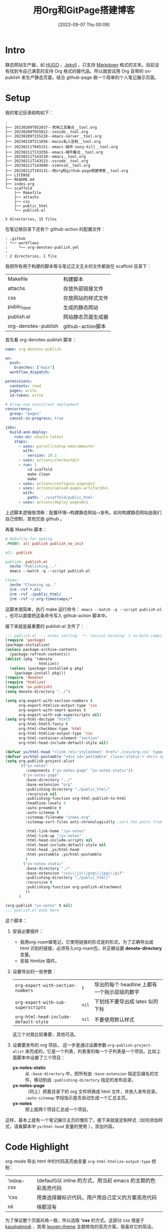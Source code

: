 #+title:      用Org和GitPage搭建博客
#+date:       [2023-09-07 Thu 00:09]
#+filetags:   :post:
#+identifier: 20230907T000957

* Intro
静态网站生产器，如 [[https://gohugo.io][HUGO]] ，[[https://jekyllrb.com][Jekyll]] ，只支持 [[https://www.markdownguide.org][Markdown]] 格式的文本。目前没有找到令自己满意的支持 Org 格式的替代品。所以就尝试用 Org 自带的 ox-publish 来生产静态页面，结合 github-page 做一个简单的个人笔记展示页面。

* Setup
我的笔记目录结构如下：
#+begin_src shell :results output :exports results
tree -L 2
#+end_src

#+RESULTS:
#+begin_example
.
├── 20230209T052037--常用工具集合__tool.org
├── 20230209T055812--zoxide__tool.org
├── 20230209T155228--emacs-server__tool.org
├── 20230210T211056--macos私人定制__tool.org
├── 20230211T045151--emacs-插件-easy-kill__tool.org
├── 20230211T133256--emacs-插件集合__tool.org
├── 20230211T143210--emacs__tool.org
├── 20230211T143523--vscode__tool.org
├── 20230211T143600--vimnvim__tool.org
├── 20230212T193131--用org和github-page搭建博客__tool.org
├── LICENSE
├── README.md
├── index.org
└── scaffold
    ├── Makefile
    ├── attachs
    ├── css
    ├── public_html
    └── publish.el

5 directories, 15 files
#+end_example
在笔记根目录下还有个 github-action 的配置文件：
#+begin_src shell :results output :exports results
tree .github
#+end_src

#+RESULTS:
#+begin_example
: .github
: └── workflows
:     └── org-denotes-publish.yml
:
: 2 directories, 1 file
#+end_example
我把所有用于构建的脚本等与笔记正文无关的文件都放在 scaffold 目录下：
| Makefile            | 构建脚本           |
| attachs             | 存放外部链接文件   |
| css                 | 存放网站的样式文件 |
| public_html         | 生成的静态网站     |
| publish.el          | 网站静态页面生成器 |
| org-denotes-publish | github-action脚本  |

首先看 org-denotes-publish 脚本：
#+begin_src yaml
  name: org-denotes-publish

  on:
    push:
      branches: ["main"]
    workflow_dispatch:

  permissions:
    contents: read
    pages: write
    id-token: write

  # Allow one concurrent deployment
  concurrency:
    group: "pages"
    cancel-in-progress: true

  jobs:
    build-and-deploy:
      runs-on: ubuntu-latest
      steps:
        - uses: purcell/setup-emacs@master
          with:
            version: 28.2
        - uses: actions/checkout@v3
        - run: |
            cd scaffold
            make clean
            make
        - uses: actions/configure-pages@v3
        - uses: actions/upload-pages-artifact@v1
          with:
            path: './scaffold/public_html'
        - uses: actions/deploy-pages@v1
#+end_src
上述脚本逻辑很清晰：配置环境-›构建静态网站-›发布。如何构建静态网站由我们自己控制，其他交由 github 。

再看 Makefile 脚本：
#+begin_src makefile
  # Makefile for myblog
  .PHONY: all publish publish_no_init

  all: publish

  publish: publish.el
    @echo "Publishing..."
    emacs --batch -q --script publish.el

  clean:
    @echo "Cleaning up.."
    @rm -rvf *.elc
    @rm -rvf ./public_html/
    @rm -rvf ~/.org-timestamps/*
#+end_src
这脚本很简单，执行 make 运行命令： ~emacs --batch -q --script publish.el~ ，也可以直接把这条命令写入 github-action 脚本中。

接下来就是最重要的 publish.el 文件了：
#+begin_src emacs-lisp
  ;;; publish.el --- notes setting. -*- lexical-binding: t no-byte-compile: t -*-
  (require 'package)
  (package-initialize)
  (unless package-archive-contents
    (package-refresh-contents))
  (dolist (pkg '(denote
                 htmlize))
    (unless (package-installed-p pkg)
      (package-install pkg)))
  (require 'denote)
  (require 'htmlize)
  (require 'ox-publish)
  (setq denote-directory "../")

  (setq org-export-with-section-numbers t
        org-export-htmlize-output-type 'css
        org-export-with-smart-quotes t
        org-export-with-sub-superscripts nil)
  (setq org-html-doctype "html5"
        org-html-html5-fancy t
        org-html-checkbox-type 'html
        org-html-htmlize-output-type 'css
        org-html-container-element "section"
        org-html-head-include-default-style nil)

  (defvar yx/html-head "<link rel='stylesheet' href='./css/org.css' type='text/css'/>")
  (defvar yx/html-postamble "<div id='postamble' class='status'> <hr/> <p class='author'>Created with %c by %a <br\>Updated: %C<br/></p> </div>")
  (setq org-publish-project-alist
        `(("yx-notes"
           :components ("yx-notes-page" "yx-notes-static"))
          ("yx-notes-page"
           :base-directory "../"
           :base-extension "org"
           :publishing-directory "./public_html/"
           :recursive nil
           :publishing-function org-html-publish-to-html
           :headline-levels 4
           :auto-preamble t
           :auto-sitemap t
           :sitemap-filename "index.org"
           :sitemap-sort-files anti-chronologically ;sort the posts from newest to oldest.

           :html-link-home "/yx-notes"
           :html-link-up "/yx-notes"
           :html-head-include-scripts nil
           :html-head-include-default-style nil
           :html-head ,yx/html-head
           :html-postamble ,yx/html-postamble
           )
          ("yx-notes-static"
           :base-directory "./"
           :base-extension "css\\|js\\|png\\|jpg\\|gif"
           :publishing-directory "./public_html/"
           :recursive t
           :publishing-function org-publish-attachment
           ))
        )

  (org-publish "yx-notes" t nil)
  ;;; publish.el ends here
#+end_src
这个脚本：
1. 安装必要插件：
   - 我用org-roam做笔记，它使用链接的形式是的形式，为了正确导出成 html 识别的链接，必须导入org-roam包，并正确设置 *denote-directory* 变量。
   - 安装 htmlize 插件。
2. 设置导出的一些参数：
   | ~org-export-with-section-numbers~     | ~t~   | 导出的每个 headline 上都有一个指示层级的数字 |
   | ~org-export-with-sub-superscripts~    | ~nil~ | 下划线不要导出成 latex 似的下标              |
   | ~org-html-head-include-default-style~ | ~nil~ | 不要使用默认样式                             |
   这三个对我比较重要，其他可选。
3. 设置要发布的 org 项目。
   这一步是通过设置参数  ~org-publish-project-alist~ 来完成的，它是一个列表，列表里的每一个子列表是一个项目。比如上面脚本中设置了三个项目：
   - *yx-notes-static* :: 从 ~:base-directory~ 中，把所有由 ~:base-extension~ 指定后缀名的文件，移动到由 ~:publishing-directory~ 指定的发布目录。
   - *yx-notes-page* :: （同上）把基目录下的 org 文件转换成 html 文件，并放入发布目录。 ~:auto-sitemap~  字段指示是否自动生成一个汇总主页。
   - *yx-notes*  :: 把上面两个项目汇总成一个项目。
这样，基本上就有一个笔记展示主页的雏形了。接下来就是定制样式（如何添加样式，请看脚本中 ~yx/html-head~ 变量的使用 ），添加内容。

* Code Highlight
org-mode 导出 html 中的代码高亮由变量 ~org-html-htmlize-output-type~ 控制：
| 'inline-css | (default)以 inline 的方式，用当前 emacs 的主题的色彩高亮代码 |
| 'css        | 用类选择器标识代码，用户用自己定义的方案高亮代码             |
| nil         | 啥都没有                                                     |
为了保证整个页面风格一致，所以选取 *'css* 的方式。这部分 css 借鉴于[[https://github.com/kaushalmodi/.emacs.d/blob/master/misc/css/leuven_theme.css][kaushalmodi]] ，其用 [[https://github.com/fniessen/emacs-leuven-theme][leuven-theme]] 主题修改的高亮方案。我喜欢它的简洁。

* Workflow
1. 本地编辑笔记
2. 本地构建：
   - 在 scaffold 目录下执行 ~make~
   - 启动 web-server，执行 ~python -m http.server --directory=public_html~
   - 打开 localhost:8000 查看修改
3. 上传服务器
   - 提交，上传（上传的 github 仓库，会自动进行构建）
整个流程简单，清晰。

* Supplement
参考：
- [[https://psachin.gitlab.io/how_do_i_blog.html][opensource.com: How do I blog?]]
- [[https://orgmode.org/worg/org-tutorials/org-publish-html-tutorial.html#org376932a][Publishing Org-mode files to HTML]]
- [[https://taingram.org/blog/org-mode-blog.html][Building a Emacs Org-Mode Blog]]

在配置中有思考有收获，或许这就是折腾的意义吧。
